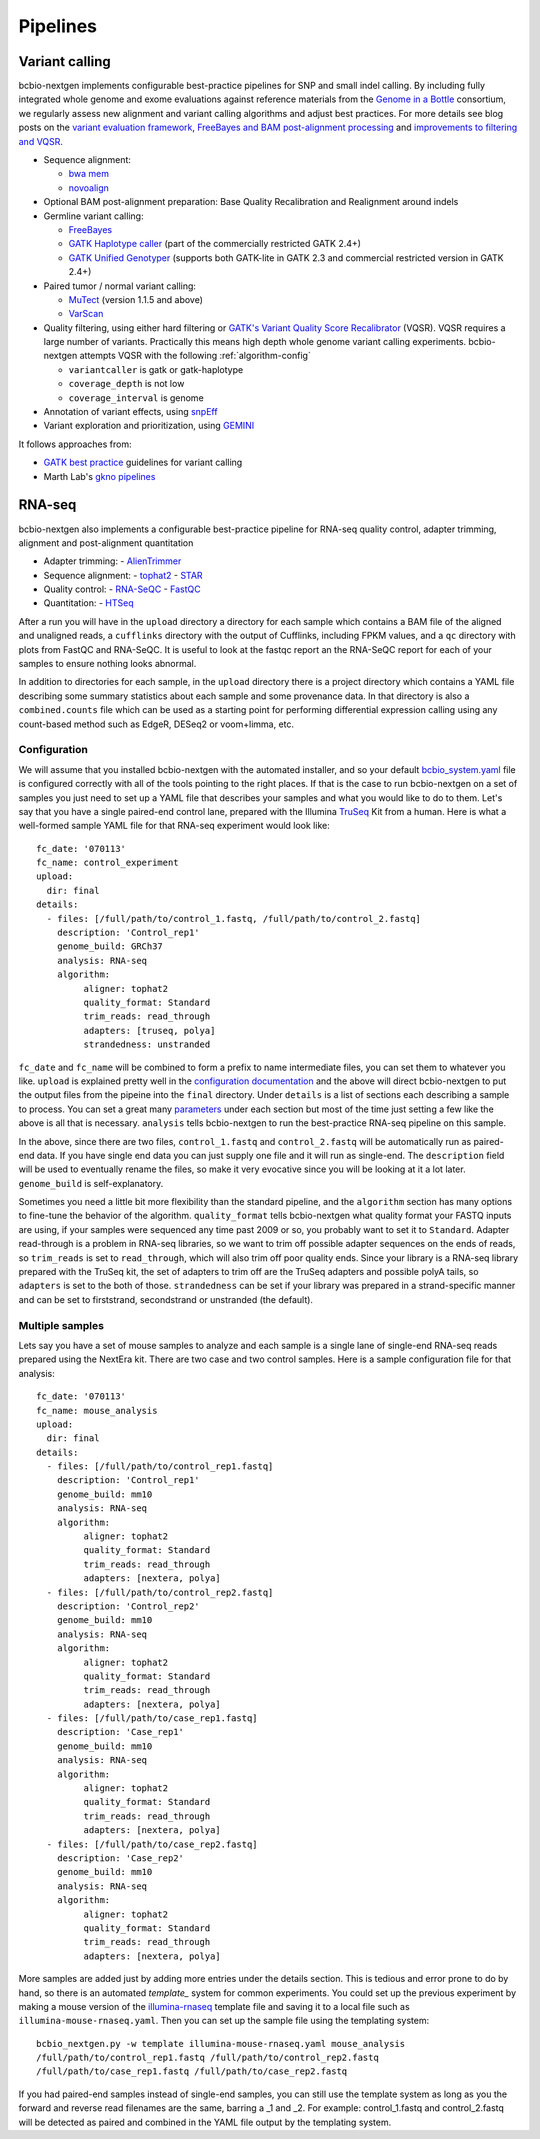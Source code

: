 Pipelines
---------

Variant calling
~~~~~~~~~~~~~~~

bcbio-nextgen implements configurable best-practice pipelines for SNP
and small indel calling. By including fully integrated whole genome and exome
evaluations against reference materials from the `Genome in a Bottle`_
consortium, we regularly assess new alignment and variant calling algorithms and
adjust best practices. For more details see blog posts on the
`variant evaluation framework`_, `FreeBayes and BAM post-alignment processing`_
and `improvements to filtering and VQSR`_.

-  Sequence alignment:

   - `bwa mem`_
   - `novoalign`_

-  Optional BAM post-alignment preparation: Base Quality Recalibration and Realignment around indels
-  Germline variant calling:

   -  `FreeBayes`_
   -  `GATK Haplotype caller`_ (part of the commercially restricted GATK 2.4+)
   -  `GATK Unified Genotyper`_ (supports both GATK-lite in GATK 2.3
      and commercial restricted version in GATK 2.4+)

-  Paired tumor / normal variant calling:

   - `MuTect`_ (version 1.1.5 and above)
   - `VarScan`_

-  Quality filtering, using either hard filtering or
   `GATK's Variant Quality Score Recalibrator`_ (VQSR). VQSR
   requires a large number of variants. Practically this means high
   depth whole genome variant calling experiments. bcbio-nextgen
   attempts VQSR with the following :ref:`algorithm-config`

   - ``variantcaller`` is gatk or gatk-haplotype
   - ``coverage_depth`` is not low
   - ``coverage_interval`` is genome

-  Annotation of variant effects, using `snpEff`_
-  Variant exploration and prioritization, using `GEMINI`_

It follows approaches from:

- `GATK best practice`_ guidelines for variant calling
- Marth Lab's `gkno pipelines`_

RNA-seq
~~~~~~~

bcbio-nextgen also implements a configurable best-practice pipeline for RNA-seq
quality control, adapter trimming, alignment and post-alignment quantitation

- Adapter trimming:
  - `AlienTrimmer`_

- Sequence alignment:
  - `tophat2`_
  - `STAR`_

- Quality control:
  - `RNA-SeQC`_
  - `FastQC`_

- Quantitation:
  - `HTSeq`_

After a run you will have in the ``upload`` directory a directory for each
sample which contains a BAM file of the aligned and unaligned reads, a
``cufflinks`` directory with the output of Cufflinks, including FPKM values,
and a ``qc`` directory with plots from FastQC and RNA-SeQC. It is useful to look
at the fastqc report an the RNA-SeQC report for each of your samples to ensure
nothing looks abnormal.

In addition to directories for each sample, in the ``upload`` directory there is
a project directory which contains a YAML file describing some summary statistics
about each sample and some provenance data. In that directory is also a
``combined.counts`` file which can be used as a starting point for performing
differential expression calling using any count-based method such as EdgeR,
DESeq2 or voom+limma, etc.


Configuration
=============
We will assume that you installed bcbio-nextgen with the automated installer,
and so your default `bcbio_system.yaml`_ file is configured correctly with all
of the tools pointing to the right places. If that is the case to run
bcbio-nextgen on a set of samples you just need to set up a YAML file that
describes your samples and what you would like to do to them. Let's say that you
have a single paired-end control lane, prepared with the Illumina `TruSeq`_ Kit
from a human. Here is what a well-formed sample YAML file for that RNA-seq
experiment would look like::

    fc_date: '070113'
    fc_name: control_experiment
    upload:
      dir: final
    details:
      - files: [/full/path/to/control_1.fastq, /full/path/to/control_2.fastq]
	description: 'Control_rep1'
	genome_build: GRCh37
	analysis: RNA-seq
	algorithm:
             aligner: tophat2
	     quality_format: Standard
	     trim_reads: read_through
	     adapters: [truseq, polya]
             strandedness: unstranded

``fc_date`` and ``fc_name`` will be combined to form a prefix to name
intermediate files, you can set them to whatever you like.  ``upload`` is
explained pretty well in the `configuration documentation`_ and the above will
direct bcbio-nextgen to put the output files from the pipeine into the ``final``
directory.  Under ``details`` is a list of sections each describing a sample to
process.  You can set a great many `parameters`_ under each section but most of
the time just setting a few like the above is all that is necessary.
``analysis`` tells bcbio-nextgen to run the best-practice RNA-seq pipeline on
this sample.

In the above, since there are two files, ``control_1.fastq`` and
``control_2.fastq`` will be automatically run as paired-end data. If you have
single end data you can just supply one file and it will run as single-end. The
``description`` field will be used to eventually rename the files, so make it
very evocative since you will be looking at it a lot later. ``genome_build`` is
self-explanatory.

Sometimes you need a little bit more flexibility than the standard pipeline, and
the ``algorithm`` section has many options to fine-tune the behavior of the
algorithm. ``quality_format`` tells bcbio-nextgen what quality format your FASTQ
inputs are using, if your samples were sequenced any time past 2009 or so, you
probably want to set it to ``Standard``. Adapter read-through is a problem in
RNA-seq libraries, so we want to trim off possible adapter sequences on the ends
of reads, so ``trim_reads`` is set to ``read_through``, which will also trim off
poor quality ends. Since your library is a RNA-seq library prepared with the
TruSeq kit, the set of adapters to trim off are the TruSeq adapters and possible
polyA tails, so ``adapters`` is set to the both of those. ``strandedness``
can be set if your library was prepared in a strand-specific manner and can
be set to firststrand, secondstrand or unstranded (the default).

Multiple samples
================
Lets say you have a set of mouse samples to analyze and each sample is a single
lane of single-end RNA-seq reads prepared using the NextEra kit.  There are
two case and two control samples. Here is a
sample configuration file for that analysis::

    fc_date: '070113'
    fc_name: mouse_analysis
    upload:
      dir: final
    details:
      - files: [/full/path/to/control_rep1.fastq]
	description: 'Control_rep1'
	genome_build: mm10
	analysis: RNA-seq
	algorithm:
             aligner: tophat2
	     quality_format: Standard
	     trim_reads: read_through
	     adapters: [nextera, polya]
      - files: [/full/path/to/control_rep2.fastq]
	description: 'Control_rep2'
	genome_build: mm10
	analysis: RNA-seq
	algorithm:
             aligner: tophat2
	     quality_format: Standard
	     trim_reads: read_through
	     adapters: [nextera, polya]
      - files: [/full/path/to/case_rep1.fastq]
	description: 'Case_rep1'
	genome_build: mm10
	analysis: RNA-seq
	algorithm:
             aligner: tophat2
	     quality_format: Standard
	     trim_reads: read_through
	     adapters: [nextera, polya]
      - files: [/full/path/to/case_rep2.fastq]
	description: 'Case_rep2'
	genome_build: mm10
	analysis: RNA-seq
	algorithm:
             aligner: tophat2
	     quality_format: Standard
	     trim_reads: read_through
	     adapters: [nextera, polya]

More samples are added just by adding more entries under the details section.
This is tedious and error prone to do by hand, so there is an automated
`template_` system for common experiments. You could set up the previous
experiment by making a mouse version of the `illumina-rnaseq`_ template
file and saving it to a local file such as ``illumina-mouse-rnaseq.yaml``. Then
you can set up the sample file using the templating system::

    bcbio_nextgen.py -w template illumina-mouse-rnaseq.yaml mouse_analysis
    /full/path/to/control_rep1.fastq /full/path/to/control_rep2.fastq
    /full/path/to/case_rep1.fastq /full/path/to/case_rep2.fastq


If you had paired-end samples instead of single-end samples, you can still use
the template system as long as you the forward and reverse read filenames are
the same, barring a _1 and _2. For example: control_1.fastq and control_2.fastq
will be detected as paired and combined in the YAML file output by the
templating system.


.. _GATK best practice: http://gatkforums.broadinstitute.org/discussion/1186/best-practice-variant-detection-with-the-gatk-v4-for-release-2-0
.. _GATK Unified Genotyper: http://www.broadinstitute.org/gatk/gatkdocs/org_broadinstitute_sting_gatk_walkers_genotyper_UnifiedGenotyper.html
.. _GATK Haplotype caller: http://www.broadinstitute.org/gatk/gatkdocs/org_broadinstitute_sting_gatk_walkers_haplotypecaller_HaplotypeCaller.html
.. _FreeBayes: https://github.com/ekg/freebayes
.. _samtools mpileup: http://samtools.sourceforge.net/mpileup.shtml
.. _cortex\_var: http://cortexassembler.sourceforge.net/index_cortex_var.html
.. _GATK's Variant Quality Score Recalibrator: http://www.broadinstitute.org/gatk/gatkdocs/org_broadinstitute_sting_gatk_walkers_variantrecalibration_VariantRecalibrator.html
.. _snpEff: http://snpeff.sourceforge.net/
.. _bwa mem: http://bio-bwa.sourceforge.net/
.. _bowtie2: http://bowtie-bio.sourceforge.net/bowtie2/index.shtml
.. _novoalign: http://www.novocraft.com
.. _gkno pipelines: http://gkno.me/pipelines.html
.. _GEMINI: http://gemini.readthedocs.org/en/latest/
.. _tophat2: http://tophat.cbcb.umd.edu/
.. _STAR: http://code.google.com/p/rna-star/
.. _cutadapt: http://code.google.com/p/cutadapt/
.. _RNA-SeQC: https://www.broadinstitute.org/cancer/cga/rna-seqc
.. _FastQC: http://www.bioinformatics.babraham.ac.uk/projects/fastqc/
.. _HTSeq: http://www-huber.embl.de/users/anders/HTSeq/doc/index.html
.. _TruSeq: http://www.illumina.com/products/truseq_rna_sample_prep_kit_v2.ilmn
.. _bcbio_system.yaml: http://github.com/chapmanb/bcbio-nextgen/blob/master/config/bcbio_system.yaml
.. _configuration documentation: http://bcbio-nextgen.readthedocs.org/en/latest/contents/configuration.html#upload
.. _parameters: http://bcbio-nextgen.readthedocs.org/en/latest/contents/configuration.html
.. _template: http://bcbio-nextgen.readthedocs.org/en/latest/contents/configuration.html#automated-sample-configuration
.. _illumina-rnaseq: http://raw.github.com/chapmanb/bcbio-nextgen/master/config/templates/illumina-rnaseq.yaml
.. _VarScan: http://varscan.sourceforge.net
.. _MuTect: http://www.broadinstitute.org/cancer/cga/mutect
.. _AlienTrimmer: http://www.ncbi.nlm.nih.gov/pubmed/23912058
.. _Genome in a Bottle: http://www.genomeinabottle.org/
.. _variant evaluation framework: http://bcbio.wordpress.com/2014/05/12/wgs-trio-variant-evaluation/
.. _FreeBayes and BAM post-alignment processing: https://bcbio.wordpress.com/2013/10/21/updated-comparison-of-variant-detection-methods-ensemble-freebayes-and-minimal-bam-preparation-pipelines/
.. _improvements to filtering and VQSR: https://bcbio.wordpress.com/2013/05/06/framework-for-evaluating-variant-detection-methods-comparison-of-aligners-and-callers/
